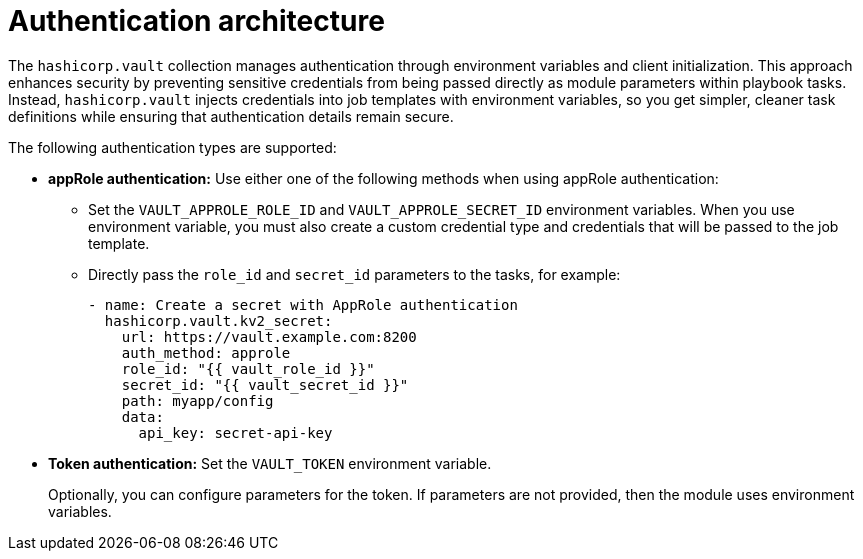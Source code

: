:_mod-docs-content-type: CONCEPT

[id="vault-auth-architecture"]

= Authentication architecture

[role="_abstract"]

The `hashicorp.vault` collection manages authentication through environment variables and client initialization. This approach enhances security by preventing sensitive credentials from being passed directly as module parameters within playbook tasks. Instead, `hashicorp.vault` injects credentials into job templates with environment variables, so you get simpler, cleaner task definitions while ensuring that authentication details remain secure.

The following authentication types are supported:

* **appRole authentication:** Use either one of the following methods when using appRole authentication:

** Set the `VAULT_APPROLE_ROLE_ID` and `VAULT_APPROLE_SECRET_ID` environment variables. When you use environment variable, you must also create a custom credential type and credentials that will be passed to the job template.

** Directly pass the `role_id` and `secret_id` parameters to the tasks, for example:
+
----
- name: Create a secret with AppRole authentication
  hashicorp.vault.kv2_secret:
    url: https://vault.example.com:8200
    auth_method: approle
    role_id: "{{ vault_role_id }}"
    secret_id: "{{ vault_secret_id }}"
    path: myapp/config
    data:
      api_key: secret-api-key
----

* **Token authentication:** Set the `VAULT_TOKEN` environment variable. 
+
Optionally, you can configure parameters for the token. If parameters are not provided, then the module uses environment variables.
